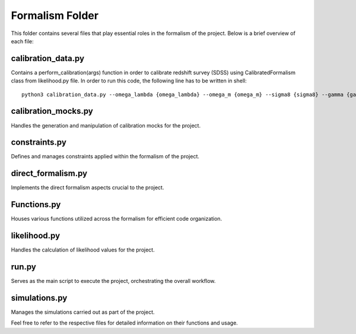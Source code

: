 .. _formalism_folder:

Formalism Folder
================

This folder contains several files that play essential roles in the formalism of the project. Below is a brief overview of each file:

calibration_data.py
--------------------
Contains a perform_calibration(args) function in order to calibrate redshift survey (SDSS) using CalibratedFormalism class from likelihood.py file. In order to run this code, the following line has to be written in shell::

  python3 calibration_data.py --omega_lambda {omega_lambda} --omega_m {omega_m} --sigma8 {sigma8} --gamma {gamma} --M {M} --n {n} --z {z} --space {space}

calibration_mocks.py
---------------------
Handles the generation and manipulation of calibration mocks for the project.

constraints.py
---------------
Defines and manages constraints applied within the formalism of the project.

direct_formalism.py
---------------------
Implements the direct formalism aspects crucial to the project.

Functions.py
--------------
Houses various functions utilized across the formalism for efficient code organization.

likelihood.py
----------------
Handles the calculation of likelihood values for the project.

run.py
-------
Serves as the main script to execute the project, orchestrating the overall workflow.

simulations.py
----------------
Manages the simulations carried out as part of the project.

Feel free to refer to the respective files for detailed information on their functions and usage.

